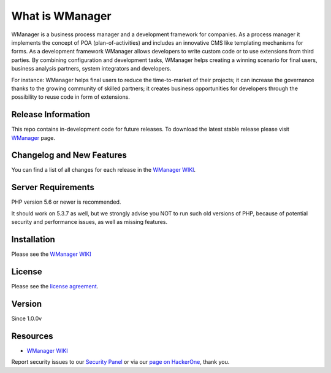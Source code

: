 ###################
What is WManager
###################

WManager is a business process manager and a development framework for companies.
As a process manager it implements the concept of POA (plan-of-activities) 
and includes an innovative CMS like templating mechanisms for forms. 
As a development framework WManager allows developers to write custom code 
or to use extensions from third parties. By combining configuration and development tasks,
WManager helps creating a winning scenario for final users, business analysis partners, 
system integrators  and developers. 

For instance: WManager helps final users to reduce the time-to-market of their projects;
it can increase the governance thanks to the growing community of skilled partners; 
it creates business opportunities for developers through the possibility to reuse code in 
form of extensions.


*******************
Release Information
*******************

This repo contains in-development code for future releases. To download the
latest stable release please visit `WManager
<http://wmanager.org/>`_ page.

**************************
Changelog and New Features
**************************

You can find a list of all changes for each release in the `WManager WIKI
<http://wiki.wmanager.org>`_.

*******************
Server Requirements
*******************

PHP version 5.6 or newer is recommended.

It should work on 5.3.7 as well, but we strongly advise you NOT to run
such old versions of PHP, because of potential security and performance
issues, as well as missing features.

************
Installation
************

Please see the `WManager WIKI <http://wiki.wmanager.org>`_

*******
License
*******

Please see the `license
agreement <https://github.com/xxx>`_.

*******
Version
*******
Since 1.0.0v

*********
Resources
*********

-  `WManager WIKI <http://wmanager.org>`_

Report security issues to our `Security Panel <mailto:security@codeigniter.com>`_
or via our `page on HackerOne <https://hackerone.com/codeigniter>`_, thank you.

